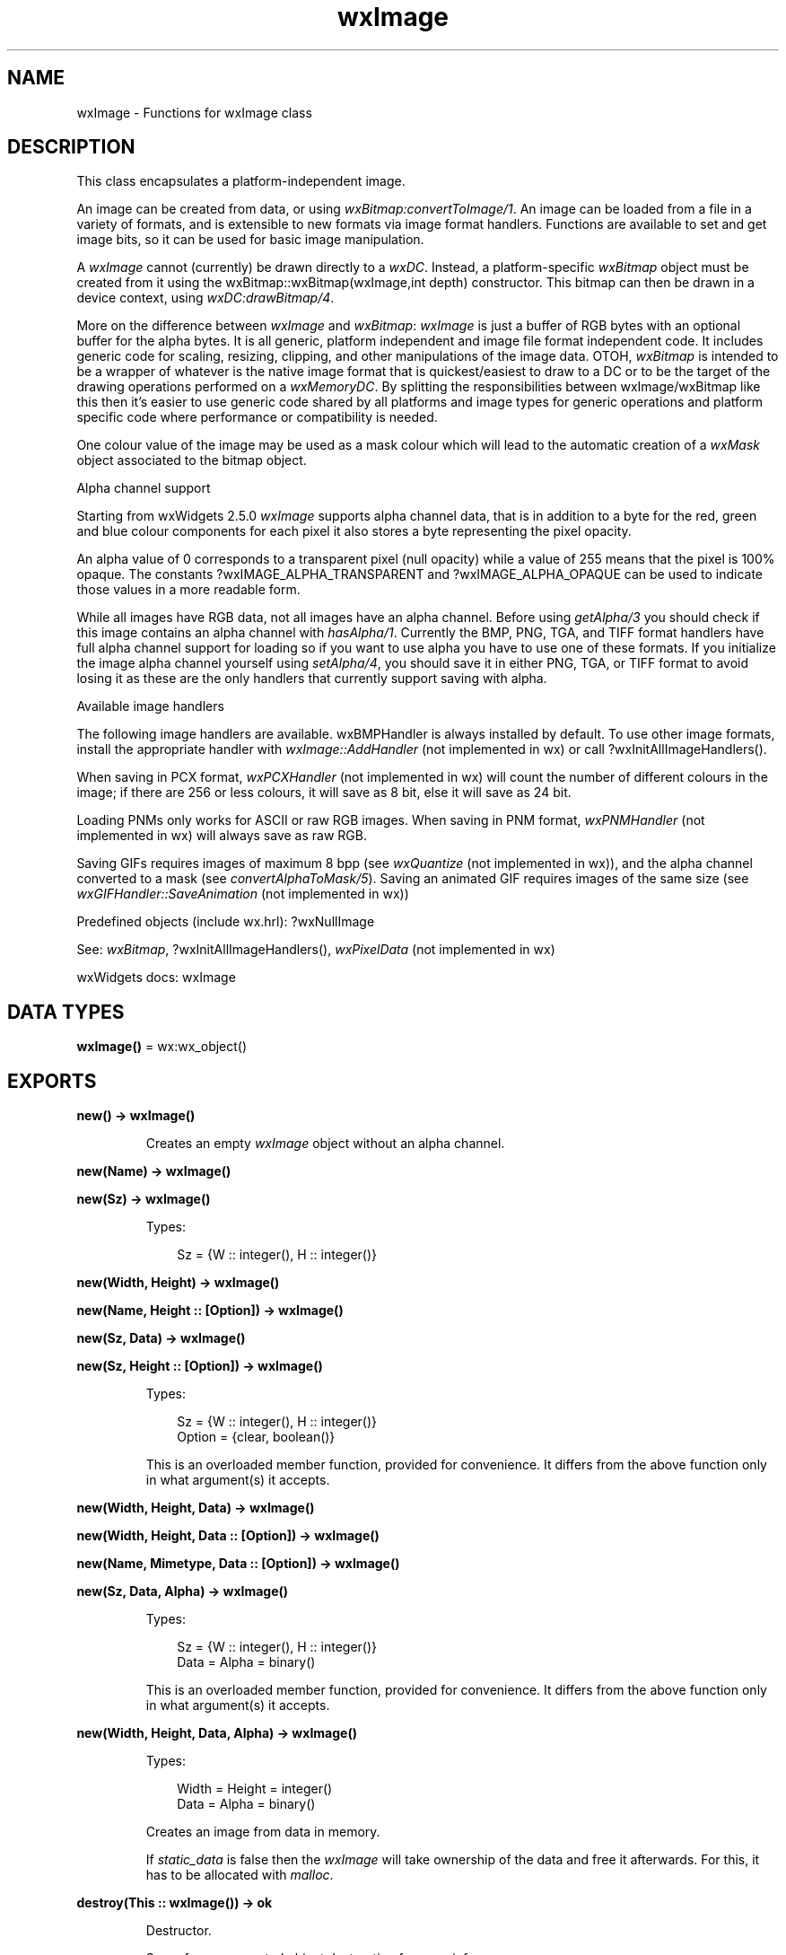 .TH wxImage 3 "wx 2.2.2" "wxWidgets team." "Erlang Module Definition"
.SH NAME
wxImage \- Functions for wxImage class
.SH DESCRIPTION
.LP
This class encapsulates a platform-independent image\&.
.LP
An image can be created from data, or using \fIwxBitmap:convertToImage/1\fR\&\&. An image can be loaded from a file in a variety of formats, and is extensible to new formats via image format handlers\&. Functions are available to set and get image bits, so it can be used for basic image manipulation\&.
.LP
A \fIwxImage\fR\& cannot (currently) be drawn directly to a \fIwxDC\fR\&\&. Instead, a platform-specific \fIwxBitmap\fR\& object must be created from it using the wxBitmap::wxBitmap(wxImage,int depth) constructor\&. This bitmap can then be drawn in a device context, using \fIwxDC:drawBitmap/4\fR\&\&.
.LP
More on the difference between \fIwxImage\fR\& and \fIwxBitmap\fR\&: \fIwxImage\fR\& is just a buffer of RGB bytes with an optional buffer for the alpha bytes\&. It is all generic, platform independent and image file format independent code\&. It includes generic code for scaling, resizing, clipping, and other manipulations of the image data\&. OTOH, \fIwxBitmap\fR\& is intended to be a wrapper of whatever is the native image format that is quickest/easiest to draw to a DC or to be the target of the drawing operations performed on a \fIwxMemoryDC\fR\&\&. By splitting the responsibilities between wxImage/wxBitmap like this then it\&'s easier to use generic code shared by all platforms and image types for generic operations and platform specific code where performance or compatibility is needed\&.
.LP
One colour value of the image may be used as a mask colour which will lead to the automatic creation of a \fIwxMask\fR\& object associated to the bitmap object\&.
.LP
Alpha channel support
.LP
Starting from wxWidgets 2\&.5\&.0 \fIwxImage\fR\& supports alpha channel data, that is in addition to a byte for the red, green and blue colour components for each pixel it also stores a byte representing the pixel opacity\&.
.LP
An alpha value of 0 corresponds to a transparent pixel (null opacity) while a value of 255 means that the pixel is 100% opaque\&. The constants ?wxIMAGE_ALPHA_TRANSPARENT and ?wxIMAGE_ALPHA_OPAQUE can be used to indicate those values in a more readable form\&.
.LP
While all images have RGB data, not all images have an alpha channel\&. Before using \fIgetAlpha/3\fR\& you should check if this image contains an alpha channel with \fIhasAlpha/1\fR\&\&. Currently the BMP, PNG, TGA, and TIFF format handlers have full alpha channel support for loading so if you want to use alpha you have to use one of these formats\&. If you initialize the image alpha channel yourself using \fIsetAlpha/4\fR\&, you should save it in either PNG, TGA, or TIFF format to avoid losing it as these are the only handlers that currently support saving with alpha\&.
.LP
Available image handlers
.LP
The following image handlers are available\&. wxBMPHandler is always installed by default\&. To use other image formats, install the appropriate handler with \fIwxImage::AddHandler\fR\& (not implemented in wx) or call ?wxInitAllImageHandlers()\&.
.LP
When saving in PCX format, \fIwxPCXHandler\fR\& (not implemented in wx) will count the number of different colours in the image; if there are 256 or less colours, it will save as 8 bit, else it will save as 24 bit\&.
.LP
Loading PNMs only works for ASCII or raw RGB images\&. When saving in PNM format, \fIwxPNMHandler\fR\& (not implemented in wx) will always save as raw RGB\&.
.LP
Saving GIFs requires images of maximum 8 bpp (see \fIwxQuantize\fR\& (not implemented in wx)), and the alpha channel converted to a mask (see \fIconvertAlphaToMask/5\fR\&)\&. Saving an animated GIF requires images of the same size (see \fIwxGIFHandler::SaveAnimation\fR\& (not implemented in wx))
.LP
Predefined objects (include wx\&.hrl): ?wxNullImage
.LP
See: \fIwxBitmap\fR\&, ?wxInitAllImageHandlers(), \fIwxPixelData\fR\& (not implemented in wx)
.LP
wxWidgets docs: wxImage
.SH DATA TYPES
.nf

\fBwxImage()\fR\& = wx:wx_object()
.br
.fi
.SH EXPORTS
.LP
.nf

.B
new() -> wxImage()
.br
.fi
.br
.RS
.LP
Creates an empty \fIwxImage\fR\& object without an alpha channel\&.
.RE
.LP
.nf

.B
new(Name) -> wxImage()
.br
.fi
.br
.nf

.B
new(Sz) -> wxImage()
.br
.fi
.br
.RS
.LP
Types:

.RS 3
Sz = {W :: integer(), H :: integer()}
.br
.RE
.RE
.LP
.nf

.B
new(Width, Height) -> wxImage()
.br
.fi
.br
.nf

.B
new(Name, Height :: [Option]) -> wxImage()
.br
.fi
.br
.nf

.B
new(Sz, Data) -> wxImage()
.br
.fi
.br
.nf

.B
new(Sz, Height :: [Option]) -> wxImage()
.br
.fi
.br
.RS
.LP
Types:

.RS 3
Sz = {W :: integer(), H :: integer()}
.br
Option = {clear, boolean()}
.br
.RE
.RE
.RS
.LP
This is an overloaded member function, provided for convenience\&. It differs from the above function only in what argument(s) it accepts\&.
.RE
.LP
.nf

.B
new(Width, Height, Data) -> wxImage()
.br
.fi
.br
.nf

.B
new(Width, Height, Data :: [Option]) -> wxImage()
.br
.fi
.br
.nf

.B
new(Name, Mimetype, Data :: [Option]) -> wxImage()
.br
.fi
.br
.nf

.B
new(Sz, Data, Alpha) -> wxImage()
.br
.fi
.br
.RS
.LP
Types:

.RS 3
Sz = {W :: integer(), H :: integer()}
.br
Data = Alpha = binary()
.br
.RE
.RE
.RS
.LP
This is an overloaded member function, provided for convenience\&. It differs from the above function only in what argument(s) it accepts\&.
.RE
.LP
.nf

.B
new(Width, Height, Data, Alpha) -> wxImage()
.br
.fi
.br
.RS
.LP
Types:

.RS 3
Width = Height = integer()
.br
Data = Alpha = binary()
.br
.RE
.RE
.RS
.LP
Creates an image from data in memory\&.
.LP
If \fIstatic_data\fR\& is false then the \fIwxImage\fR\& will take ownership of the data and free it afterwards\&. For this, it has to be allocated with \fImalloc\fR\&\&.
.RE
.LP
.nf

.B
destroy(This :: wxImage()) -> ok
.br
.fi
.br
.RS
.LP
Destructor\&.
.LP
See reference-counted object destruction for more info\&.
.RE
.LP
.nf

.B
blur(This, BlurRadius) -> wxImage()
.br
.fi
.br
.RS
.LP
Types:

.RS 3
This = wxImage()
.br
BlurRadius = integer()
.br
.RE
.RE
.RS
.LP
Blurs the image in both horizontal and vertical directions by the specified pixel \fIblurRadius\fR\&\&.
.LP
This should not be used when using a single mask colour for transparency\&.
.LP
See: \fIblurHorizontal/2\fR\&, \fIblurVertical/2\fR\& 
.RE
.LP
.nf

.B
blurHorizontal(This, BlurRadius) -> wxImage()
.br
.fi
.br
.RS
.LP
Types:

.RS 3
This = wxImage()
.br
BlurRadius = integer()
.br
.RE
.RE
.RS
.LP
Blurs the image in the horizontal direction only\&.
.LP
This should not be used when using a single mask colour for transparency\&.
.LP
See: \fIblur/2\fR\&, \fIblurVertical/2\fR\& 
.RE
.LP
.nf

.B
blurVertical(This, BlurRadius) -> wxImage()
.br
.fi
.br
.RS
.LP
Types:

.RS 3
This = wxImage()
.br
BlurRadius = integer()
.br
.RE
.RE
.RS
.LP
Blurs the image in the vertical direction only\&.
.LP
This should not be used when using a single mask colour for transparency\&.
.LP
See: \fIblur/2\fR\&, \fIblurHorizontal/2\fR\& 
.RE
.LP
.nf

.B
convertAlphaToMask(This) -> boolean()
.br
.fi
.br
.RS
.LP
Types:

.RS 3
This = wxImage()
.br
.RE
.RE
.LP
.nf

.B
convertAlphaToMask(This, Options :: [Option]) -> boolean()
.br
.fi
.br
.RS
.LP
Types:

.RS 3
This = wxImage()
.br
Option = {threshold, integer()}
.br
.RE
.RE
.RS
.LP
If the image has alpha channel, this method converts it to mask\&.
.LP
If the image has an alpha channel, all pixels with alpha value less than \fIthreshold\fR\& are replaced with the mask colour and the alpha channel is removed\&. Otherwise nothing is done\&.
.LP
The mask colour is chosen automatically using \fIfindFirstUnusedColour/2\fR\&, see the overload below if this is not appropriate\&.
.LP
Return: Returns true on success, false on error\&.
.RE
.LP
.nf

.B
convertAlphaToMask(This, Mr, Mg, Mb) -> boolean()
.br
.fi
.br
.RS
.LP
Types:

.RS 3
This = wxImage()
.br
Mr = Mg = Mb = integer()
.br
.RE
.RE
.LP
.nf

.B
convertAlphaToMask(This, Mr, Mg, Mb, Options :: [Option]) ->
.B
                      boolean()
.br
.fi
.br
.RS
.LP
Types:

.RS 3
This = wxImage()
.br
Mr = Mg = Mb = integer()
.br
Option = {threshold, integer()}
.br
.RE
.RE
.RS
.LP
If the image has alpha channel, this method converts it to mask using the specified colour as the mask colour\&.
.LP
If the image has an alpha channel, all pixels with alpha value less than \fIthreshold\fR\& are replaced with the mask colour and the alpha channel is removed\&. Otherwise nothing is done\&.
.LP
Since: 2\&.9\&.0
.LP
Return: Returns true on success, false on error\&.
.RE
.LP
.nf

.B
convertToGreyscale(This) -> wxImage()
.br
.fi
.br
.RS
.LP
Types:

.RS 3
This = wxImage()
.br
.RE
.RE
.RS
.LP
Returns a greyscale version of the image\&.
.LP
Since: 2\&.9\&.0
.RE
.LP
.nf

.B
convertToGreyscale(This, Weight_r, Weight_g, Weight_b) ->
.B
                      wxImage()
.br
.fi
.br
.RS
.LP
Types:

.RS 3
This = wxImage()
.br
Weight_r = Weight_g = Weight_b = number()
.br
.RE
.RE
.RS
.LP
Returns a greyscale version of the image\&.
.LP
The returned image uses the luminance component of the original to calculate the greyscale\&. Defaults to using the standard ITU-T BT\&.601 when converting to YUV, where every pixel equals (R * \fIweight_r\fR\&) + (G * \fIweight_g\fR\&) + (B * \fIweight_b\fR\&)\&.
.RE
.LP
.nf

.B
convertToMono(This, R, G, B) -> wxImage()
.br
.fi
.br
.RS
.LP
Types:

.RS 3
This = wxImage()
.br
R = G = B = integer()
.br
.RE
.RE
.RS
.LP
Returns monochromatic version of the image\&.
.LP
The returned image has white colour where the original has (r,g,b) colour and black colour everywhere else\&.
.RE
.LP
.nf

.B
copy(This) -> wxImage()
.br
.fi
.br
.RS
.LP
Types:

.RS 3
This = wxImage()
.br
.RE
.RE
.RS
.LP
Returns an identical copy of this image\&.
.RE
.LP
.nf

.B
create(This, Sz) -> boolean()
.br
.fi
.br
.RS
.LP
Types:

.RS 3
This = wxImage()
.br
Sz = {W :: integer(), H :: integer()}
.br
.RE
.RE
.LP
.nf

.B
create(This, Width, Height) -> boolean()
.br
.fi
.br
.nf

.B
create(This, Sz, Data) -> boolean()
.br
.fi
.br
.nf

.B
create(This, Sz, Height :: [Option]) -> boolean()
.br
.fi
.br
.RS
.LP
Types:

.RS 3
This = wxImage()
.br
Sz = {W :: integer(), H :: integer()}
.br
Option = {clear, boolean()}
.br
.RE
.RE
.RS
.LP
This is an overloaded member function, provided for convenience\&. It differs from the above function only in what argument(s) it accepts\&.
.RE
.LP
.nf

.B
create(This, Width, Height, Data) -> boolean()
.br
.fi
.br
.nf

.B
create(This, Width, Height, Data :: [Option]) -> boolean()
.br
.fi
.br
.nf

.B
create(This, Sz, Data, Alpha) -> boolean()
.br
.fi
.br
.RS
.LP
Types:

.RS 3
This = wxImage()
.br
Sz = {W :: integer(), H :: integer()}
.br
Data = Alpha = binary()
.br
.RE
.RE
.RS
.LP
This is an overloaded member function, provided for convenience\&. It differs from the above function only in what argument(s) it accepts\&.
.RE
.LP
.nf

.B
create(This, Width, Height, Data, Alpha) -> boolean()
.br
.fi
.br
.RS
.LP
Types:

.RS 3
This = wxImage()
.br
Width = Height = integer()
.br
Data = Alpha = binary()
.br
.RE
.RE
.RS
.LP
Creates a fresh image\&.
.LP
See \fInew/4\fR\& for more info\&.
.LP
Return: true if the call succeeded, false otherwise\&.
.RE
.LP
.nf

.B
\&'Destroy\&'(This) -> ok
.br
.fi
.br
.RS
.LP
Types:

.RS 3
This = wxImage()
.br
.RE
.RE
.RS
.LP
Destroys the image data\&.
.RE
.LP
.nf

.B
findFirstUnusedColour(This) -> Result
.br
.fi
.br
.RS
.LP
Types:

.RS 3
Result = 
.br
    {Res :: boolean(),
.br
     R :: integer(),
.br
     G :: integer(),
.br
     B :: integer()}
.br
This = wxImage()
.br
.RE
.RE
.LP
.nf

.B
findFirstUnusedColour(This, Options :: [Option]) -> Result
.br
.fi
.br
.RS
.LP
Types:

.RS 3
Result = 
.br
    {Res :: boolean(),
.br
     R :: integer(),
.br
     G :: integer(),
.br
     B :: integer()}
.br
This = wxImage()
.br
Option = 
.br
    {startR, integer()} |
.br
    {startG, integer()} |
.br
    {startB, integer()}
.br
.RE
.RE
.RS
.LP
Finds the first colour that is never used in the image\&.
.LP
The search begins at given initial colour and continues by increasing R, G and B components (in this order) by 1 until an unused colour is found or the colour space exhausted\&.
.LP
The parameters \fIr\fR\&, \fIg\fR\&, \fIb\fR\& are pointers to variables to save the colour\&.
.LP
The parameters \fIstartR\fR\&, \fIstartG\fR\&, \fIstartB\fR\& define the initial values of the colour\&. The returned colour will have RGB values equal to or greater than these\&.
.LP
Return: Returns false if there is no unused colour left, true on success\&.
.LP
Note: This method involves computing the histogram, which is a computationally intensive operation\&.
.RE
.LP
.nf

.B
getImageExtWildcard() -> unicode:charlist()
.br
.fi
.br
.RS
.LP
Iterates all registered \fIwxImageHandler\fR\& (not implemented in wx) objects, and returns a string containing file extension masks suitable for passing to file open/save dialog boxes\&.
.LP
Return: The format of the returned string is \fI"(*\&.ext1;*\&.ext2)|*\&.ext1;*\&.ext2"\fR\&\&. It is usually a good idea to prepend a description before passing the result to the dialog\&. Example:
.LP
See: \fIwxImageHandler\fR\& (not implemented in wx)
.RE
.LP
.nf

.B
getAlpha(This) -> binary()
.br
.fi
.br
.RS
.LP
Types:

.RS 3
This = wxImage()
.br
.RE
.RE
.RS
.LP
Returns pointer to the array storing the alpha values for this image\&.
.LP
This pointer is NULL for the images without the alpha channel\&. If the image does have it, this pointer may be used to directly manipulate the alpha values which are stored as the RGB ones\&.
.RE
.LP
.nf

.B
getAlpha(This, X, Y) -> integer()
.br
.fi
.br
.RS
.LP
Types:

.RS 3
This = wxImage()
.br
X = Y = integer()
.br
.RE
.RE
.RS
.LP
Return alpha value at given pixel location\&.
.RE
.LP
.nf

.B
getBlue(This, X, Y) -> integer()
.br
.fi
.br
.RS
.LP
Types:

.RS 3
This = wxImage()
.br
X = Y = integer()
.br
.RE
.RE
.RS
.LP
Returns the blue intensity at the given coordinate\&.
.RE
.LP
.nf

.B
getData(This) -> binary()
.br
.fi
.br
.RS
.LP
Types:

.RS 3
This = wxImage()
.br
.RE
.RE
.RS
.LP
Returns the image data as an array\&.
.LP
This is most often used when doing direct image manipulation\&. The return value points to an array of characters in RGBRGBRGB\&.\&.\&. format in the top-to-bottom, left-to-right order, that is the first RGB triplet corresponds to the first pixel of the first row, the second one - to the second pixel of the first row and so on until the end of the first row, with second row following after it and so on\&.
.LP
You should not delete the returned pointer nor pass it to \fIsetData/4\fR\&\&.
.RE
.LP
.nf

.B
getGreen(This, X, Y) -> integer()
.br
.fi
.br
.RS
.LP
Types:

.RS 3
This = wxImage()
.br
X = Y = integer()
.br
.RE
.RE
.RS
.LP
Returns the green intensity at the given coordinate\&.
.RE
.LP
.nf

.B
getImageCount(Filename) -> integer()
.br
.fi
.br
.RS
.LP
Types:

.RS 3
Filename = unicode:chardata()
.br
.RE
.RE
.LP
.nf

.B
getImageCount(Filename, Options :: [Option]) -> integer()
.br
.fi
.br
.RS
.LP
Types:

.RS 3
Filename = unicode:chardata()
.br
Option = {type, wx:wx_enum()}
.br
.RE
.RE
.RS
.LP
If the image file contains more than one image and the image handler is capable of retrieving these individually, this function will return the number of available images\&.
.LP
For the overload taking the parameter \fIfilename\fR\&, that\&'s the name of the file to query\&. For the overload taking the parameter \fIstream\fR\&, that\&'s the opened input stream with image data\&.
.LP
See \fIwxImageHandler::GetImageCount()\fR\& (not implemented in wx) for more info\&.
.LP
The parameter \fItype\fR\& may be one of the following values:
.LP
Return: Number of available images\&. For most image handlers, this is 1 (exceptions are TIFF and ICO formats as well as animated GIFs for which this function returns the number of frames in the animation)\&.
.RE
.LP
.nf

.B
getHeight(This) -> integer()
.br
.fi
.br
.RS
.LP
Types:

.RS 3
This = wxImage()
.br
.RE
.RE
.RS
.LP
Gets the height of the image in pixels\&.
.LP
See: \fIgetWidth/1\fR\&, \fIGetSize()\fR\& (not implemented in wx)
.RE
.LP
.nf

.B
getMaskBlue(This) -> integer()
.br
.fi
.br
.RS
.LP
Types:

.RS 3
This = wxImage()
.br
.RE
.RE
.RS
.LP
Gets the blue value of the mask colour\&.
.RE
.LP
.nf

.B
getMaskGreen(This) -> integer()
.br
.fi
.br
.RS
.LP
Types:

.RS 3
This = wxImage()
.br
.RE
.RE
.RS
.LP
Gets the green value of the mask colour\&.
.RE
.LP
.nf

.B
getMaskRed(This) -> integer()
.br
.fi
.br
.RS
.LP
Types:

.RS 3
This = wxImage()
.br
.RE
.RE
.RS
.LP
Gets the red value of the mask colour\&.
.RE
.LP
.nf

.B
getOrFindMaskColour(This) -> Result
.br
.fi
.br
.RS
.LP
Types:

.RS 3
Result = 
.br
    {Res :: boolean(),
.br
     R :: integer(),
.br
     G :: integer(),
.br
     B :: integer()}
.br
This = wxImage()
.br
.RE
.RE
.RS
.LP
Get the current mask colour or find a suitable unused colour that could be used as a mask colour\&.
.LP
Returns true if the image currently has a mask\&.
.RE
.LP
.nf

.B
getPalette(This) -> wxPalette:wxPalette()
.br
.fi
.br
.RS
.LP
Types:

.RS 3
This = wxImage()
.br
.RE
.RE
.RS
.LP
Returns the palette associated with the image\&.
.LP
Currently the palette is only used when converting to \fIwxBitmap\fR\& under Windows\&.
.LP
Some of the \fIwxImage\fR\& handlers have been modified to set the palette if one exists in the image file (usually 256 or less colour images in GIF or PNG format)\&.
.RE
.LP
.nf

.B
getRed(This, X, Y) -> integer()
.br
.fi
.br
.RS
.LP
Types:

.RS 3
This = wxImage()
.br
X = Y = integer()
.br
.RE
.RE
.RS
.LP
Returns the red intensity at the given coordinate\&.
.RE
.LP
.nf

.B
getSubImage(This, Rect) -> wxImage()
.br
.fi
.br
.RS
.LP
Types:

.RS 3
This = wxImage()
.br
Rect = 
.br
    {X :: integer(),
.br
     Y :: integer(),
.br
     W :: integer(),
.br
     H :: integer()}
.br
.RE
.RE
.RS
.LP
Returns a sub image of the current one as long as the rect belongs entirely to the image\&.
.RE
.LP
.nf

.B
getWidth(This) -> integer()
.br
.fi
.br
.RS
.LP
Types:

.RS 3
This = wxImage()
.br
.RE
.RE
.RS
.LP
Gets the width of the image in pixels\&.
.LP
See: \fIgetHeight/1\fR\&, \fIGetSize()\fR\& (not implemented in wx)
.RE
.LP
.nf

.B
hasAlpha(This) -> boolean()
.br
.fi
.br
.RS
.LP
Types:

.RS 3
This = wxImage()
.br
.RE
.RE
.RS
.LP
Returns true if this image has alpha channel, false otherwise\&.
.LP
See: \fIgetAlpha/3\fR\&, \fIsetAlpha/4\fR\& 
.RE
.LP
.nf

.B
hasMask(This) -> boolean()
.br
.fi
.br
.RS
.LP
Types:

.RS 3
This = wxImage()
.br
.RE
.RE
.RS
.LP
Returns true if there is a mask active, false otherwise\&.
.RE
.LP
.nf

.B
getOption(This, Name) -> unicode:charlist()
.br
.fi
.br
.RS
.LP
Types:

.RS 3
This = wxImage()
.br
Name = unicode:chardata()
.br
.RE
.RE
.RS
.LP
Gets a user-defined string-valued option\&.
.LP
Generic options:
.LP
Options specific to \fIwxGIFHandler\fR\& (not implemented in wx):
.LP
Return: The value of the option or an empty string if not found\&. Use \fIhasOption/2\fR\& if an empty string can be a valid option value\&.
.LP
See: \fIsetOption/3\fR\&, \fIgetOptionInt/2\fR\&, \fIhasOption/2\fR\& 
.RE
.LP
.nf

.B
getOptionInt(This, Name) -> integer()
.br
.fi
.br
.RS
.LP
Types:

.RS 3
This = wxImage()
.br
Name = unicode:chardata()
.br
.RE
.RE
.RS
.LP
Gets a user-defined integer-valued option\&.
.LP
The function is case-insensitive to \fIname\fR\&\&. If the given option is not present, the function returns 0\&. Use \fIhasOption/2\fR\& if 0 is a possibly valid value for the option\&.
.LP
Generic options:
.LP
Since: 2\&.9\&.3
.LP
Options specific to \fIwxPNGHandler\fR\& (not implemented in wx):
.LP
Options specific to \fIwxTIFFHandler\fR\& (not implemented in wx):
.LP
Options specific to \fIwxGIFHandler\fR\& (not implemented in wx):
.LP
Note: Be careful when combining the options \fIwxIMAGE_OPTION_TIFF_SAMPLESPERPIXEL\fR\&, \fIwxIMAGE_OPTION_TIFF_BITSPERSAMPLE\fR\&, and \fIwxIMAGE_OPTION_TIFF_PHOTOMETRIC\fR\&\&. While some measures are taken to prevent illegal combinations and/or values, it is still easy to abuse them and come up with invalid results in the form of either corrupted images or crashes\&.
.LP
Return: The value of the option or 0 if not found\&. Use \fIhasOption/2\fR\& if 0 can be a valid option value\&.
.LP
See: \fIsetOption/3\fR\&, \fIgetOption/2\fR\& 
.RE
.LP
.nf

.B
hasOption(This, Name) -> boolean()
.br
.fi
.br
.RS
.LP
Types:

.RS 3
This = wxImage()
.br
Name = unicode:chardata()
.br
.RE
.RE
.RS
.LP
Returns true if the given option is present\&.
.LP
The function is case-insensitive to \fIname\fR\&\&.
.LP
The lists of the currently supported options are in \fIgetOption/2\fR\& and \fIgetOptionInt/2\fR\& function docs\&.
.LP
See: \fIsetOption/3\fR\&, \fIgetOption/2\fR\&, \fIgetOptionInt/2\fR\& 
.RE
.LP
.nf

.B
initAlpha(This) -> ok
.br
.fi
.br
.RS
.LP
Types:

.RS 3
This = wxImage()
.br
.RE
.RE
.RS
.LP
Initializes the image alpha channel data\&.
.LP
It is an error to call it if the image already has alpha data\&. If it doesn\&'t, alpha data will be by default initialized to all pixels being fully opaque\&. But if the image has a mask colour, all mask pixels will be completely transparent\&.
.RE
.LP
.nf

.B
initStandardHandlers() -> ok
.br
.fi
.br
.RS
.LP
Internal use only\&.
.LP
Adds standard image format handlers\&. It only install wxBMPHandler for the time being, which is used by \fIwxBitmap\fR\&\&.
.LP
This function is called by wxWidgets on startup, and shouldn\&'t be called by the user\&.
.LP
See: \fIwxImageHandler\fR\& (not implemented in wx), ?wxInitAllImageHandlers(), \fIwxQuantize\fR\& (not implemented in wx)
.RE
.LP
.nf

.B
isTransparent(This, X, Y) -> boolean()
.br
.fi
.br
.RS
.LP
Types:

.RS 3
This = wxImage()
.br
X = Y = integer()
.br
.RE
.RE
.LP
.nf

.B
isTransparent(This, X, Y, Options :: [Option]) -> boolean()
.br
.fi
.br
.RS
.LP
Types:

.RS 3
This = wxImage()
.br
X = Y = integer()
.br
Option = {threshold, integer()}
.br
.RE
.RE
.RS
.LP
Returns true if the given pixel is transparent, i\&.e\&. either has the mask colour if this image has a mask or if this image has alpha channel and alpha value of this pixel is strictly less than \fIthreshold\fR\&\&.
.RE
.LP
.nf

.B
loadFile(This, Name) -> boolean()
.br
.fi
.br
.RS
.LP
Types:

.RS 3
This = wxImage()
.br
Name = unicode:chardata()
.br
.RE
.RE
.LP
.nf

.B
loadFile(This, Name, Options :: [Option]) -> boolean()
.br
.fi
.br
.RS
.LP
Types:

.RS 3
This = wxImage()
.br
Name = unicode:chardata()
.br
Option = {type, wx:wx_enum()} | {index, integer()}
.br
.RE
.RE
.RS
.LP
Loads an image from a file\&.
.LP
If no handler type is provided, the library will try to autodetect the format\&.
.RE
.LP
.nf

.B
loadFile(This, Name, Mimetype, Options :: [Option]) -> boolean()
.br
.fi
.br
.RS
.LP
Types:

.RS 3
This = wxImage()
.br
Name = Mimetype = unicode:chardata()
.br
Option = {index, integer()}
.br
.RE
.RE
.RS
.LP
Loads an image from a file\&.
.LP
If no handler type is provided, the library will try to autodetect the format\&.
.RE
.LP
.nf

.B
ok(This) -> boolean()
.br
.fi
.br
.RS
.LP
Types:

.RS 3
This = wxImage()
.br
.RE
.RE
.RS
.LP
See: \fIisOk/1\fR\&\&.
.RE
.LP
.nf

.B
isOk(This) -> boolean()
.br
.fi
.br
.RS
.LP
Types:

.RS 3
This = wxImage()
.br
.RE
.RE
.RS
.LP
Returns true if image data is present\&.
.RE
.LP
.nf

.B
removeHandler(Name) -> boolean()
.br
.fi
.br
.RS
.LP
Types:

.RS 3
Name = unicode:chardata()
.br
.RE
.RE
.RS
.LP
Finds the handler with the given name, and removes it\&.
.LP
The handler is also deleted\&.
.LP
Return: true if the handler was found and removed, false otherwise\&.
.LP
See: \fIwxImageHandler\fR\& (not implemented in wx)
.RE
.LP
.nf

.B
mirror(This) -> wxImage()
.br
.fi
.br
.RS
.LP
Types:

.RS 3
This = wxImage()
.br
.RE
.RE
.LP
.nf

.B
mirror(This, Options :: [Option]) -> wxImage()
.br
.fi
.br
.RS
.LP
Types:

.RS 3
This = wxImage()
.br
Option = {horizontally, boolean()}
.br
.RE
.RE
.RS
.LP
Returns a mirrored copy of the image\&.
.LP
The parameter \fIhorizontally\fR\& indicates the orientation\&.
.RE
.LP
.nf

.B
replace(This, R1, G1, B1, R2, G2, B2) -> ok
.br
.fi
.br
.RS
.LP
Types:

.RS 3
This = wxImage()
.br
R1 = G1 = B1 = R2 = G2 = B2 = integer()
.br
.RE
.RE
.RS
.LP
Replaces the colour specified by \fIr1\fR\&,g1,b1 by the colour \fIr2\fR\&,g2,b2\&.
.RE
.LP
.nf

.B
rescale(This, Width, Height) -> wxImage()
.br
.fi
.br
.RS
.LP
Types:

.RS 3
This = wxImage()
.br
Width = Height = integer()
.br
.RE
.RE
.LP
.nf

.B
rescale(This, Width, Height, Options :: [Option]) -> wxImage()
.br
.fi
.br
.RS
.LP
Types:

.RS 3
This = wxImage()
.br
Width = Height = integer()
.br
Option = {quality, wx:wx_enum()}
.br
.RE
.RE
.RS
.LP
Changes the size of the image in-place by scaling it: after a call to this function,the image will have the given width and height\&.
.LP
For a description of the \fIquality\fR\& parameter, see the \fIscale/4\fR\& function\&. Returns the (modified) image itself\&.
.LP
See: \fIscale/4\fR\& 
.RE
.LP
.nf

.B
resize(This, Size, Pos) -> wxImage()
.br
.fi
.br
.RS
.LP
Types:

.RS 3
This = wxImage()
.br
Size = {W :: integer(), H :: integer()}
.br
Pos = {X :: integer(), Y :: integer()}
.br
.RE
.RE
.LP
.nf

.B
resize(This, Size, Pos, Options :: [Option]) -> wxImage()
.br
.fi
.br
.RS
.LP
Types:

.RS 3
This = wxImage()
.br
Size = {W :: integer(), H :: integer()}
.br
Pos = {X :: integer(), Y :: integer()}
.br
Option = {r, integer()} | {g, integer()} | {b, integer()}
.br
.RE
.RE
.RS
.LP
Changes the size of the image in-place without scaling it by adding either a border with the given colour or cropping as necessary\&.
.LP
The image is pasted into a new image with the given \fIsize\fR\& and background colour at the position \fIpos\fR\& relative to the upper left of the new image\&.
.LP
If \fIred\fR\& = green = blue = -1 then use either the current mask colour if set or find, use, and set a suitable mask colour for any newly exposed areas\&.
.LP
Return: The (modified) image itself\&.
.LP
See: \fIsize/4\fR\& 
.RE
.LP
.nf

.B
rotate(This, Angle, RotationCentre) -> wxImage()
.br
.fi
.br
.RS
.LP
Types:

.RS 3
This = wxImage()
.br
Angle = number()
.br
RotationCentre = {X :: integer(), Y :: integer()}
.br
.RE
.RE
.LP
.nf

.B
rotate(This, Angle, RotationCentre, Options :: [Option]) ->
.B
          wxImage()
.br
.fi
.br
.RS
.LP
Types:

.RS 3
This = wxImage()
.br
Angle = number()
.br
RotationCentre = {X :: integer(), Y :: integer()}
.br
Option = 
.br
    {interpolating, boolean()} |
.br
    {offset_after_rotation, {X :: integer(), Y :: integer()}}
.br
.RE
.RE
.RS
.LP
Rotates the image about the given point, by \fIangle\fR\& radians\&.
.LP
Passing true to \fIinterpolating\fR\& results in better image quality, but is slower\&.
.LP
If the image has a mask, then the mask colour is used for the uncovered pixels in the rotated image background\&. Else, black (rgb 0, 0, 0) will be used\&.
.LP
Returns the rotated image, leaving this image intact\&.
.RE
.LP
.nf

.B
rotateHue(This, Angle) -> ok
.br
.fi
.br
.RS
.LP
Types:

.RS 3
This = wxImage()
.br
Angle = number()
.br
.RE
.RE
.RS
.LP
Rotates the hue of each pixel in the image by \fIangle\fR\&, which is a double in the range of -1\&.0 to +1\&.0, where -1\&.0 corresponds to -360 degrees and +1\&.0 corresponds to +360 degrees\&.
.RE
.LP
.nf

.B
rotate90(This) -> wxImage()
.br
.fi
.br
.RS
.LP
Types:

.RS 3
This = wxImage()
.br
.RE
.RE
.LP
.nf

.B
rotate90(This, Options :: [Option]) -> wxImage()
.br
.fi
.br
.RS
.LP
Types:

.RS 3
This = wxImage()
.br
Option = {clockwise, boolean()}
.br
.RE
.RE
.RS
.LP
Returns a copy of the image rotated 90 degrees in the direction indicated by \fIclockwise\fR\&\&.
.RE
.LP
.nf

.B
saveFile(This, Name) -> boolean()
.br
.fi
.br
.RS
.LP
Types:

.RS 3
This = wxImage()
.br
Name = unicode:chardata()
.br
.RE
.RE
.RS
.LP
Saves an image in the named file\&.
.LP
File type is determined from the extension of the file name\&. Note that this function may fail if the extension is not recognized! You can use one of the forms above to save images to files with non-standard extensions\&.
.RE
.LP
.nf

.B
saveFile(This, Name, Type) -> boolean()
.br
.fi
.br
.nf

.B
saveFile(This, Name, Mimetype) -> boolean()
.br
.fi
.br
.RS
.LP
Types:

.RS 3
This = wxImage()
.br
Name = Mimetype = unicode:chardata()
.br
.RE
.RE
.RS
.LP
Saves an image in the named file\&.
.RE
.LP
.nf

.B
scale(This, Width, Height) -> wxImage()
.br
.fi
.br
.RS
.LP
Types:

.RS 3
This = wxImage()
.br
Width = Height = integer()
.br
.RE
.RE
.LP
.nf

.B
scale(This, Width, Height, Options :: [Option]) -> wxImage()
.br
.fi
.br
.RS
.LP
Types:

.RS 3
This = wxImage()
.br
Width = Height = integer()
.br
Option = {quality, wx:wx_enum()}
.br
.RE
.RE
.RS
.LP
Returns a scaled version of the image\&.
.LP
This is also useful for scaling bitmaps in general as the only other way to scale bitmaps is to blit a \fIwxMemoryDC\fR\& into another \fIwxMemoryDC\fR\&\&.
.LP
The parameter \fIquality\fR\& determines what method to use for resampling the image, see wxImageResizeQuality documentation\&.
.LP
It should be noted that although using \fIwxIMAGE_QUALITY_HIGH\fR\& produces much nicer looking results it is a slower method\&. Downsampling will use the box averaging method which seems to operate very fast\&. If you are upsampling larger images using this method you will most likely notice that it is a bit slower and in extreme cases it will be quite substantially slower as the bicubic algorithm has to process a lot of data\&.
.LP
It should also be noted that the high quality scaling may not work as expected when using a single mask colour for transparency, as the scaling will blur the image and will therefore remove the mask partially\&. Using the alpha channel will work\&.
.LP
Example:
.LP
See: \fIrescale/4\fR\& 
.RE
.LP
.nf

.B
size(This, Size, Pos) -> wxImage()
.br
.fi
.br
.RS
.LP
Types:

.RS 3
This = wxImage()
.br
Size = {W :: integer(), H :: integer()}
.br
Pos = {X :: integer(), Y :: integer()}
.br
.RE
.RE
.LP
.nf

.B
size(This, Size, Pos, Options :: [Option]) -> wxImage()
.br
.fi
.br
.RS
.LP
Types:

.RS 3
This = wxImage()
.br
Size = {W :: integer(), H :: integer()}
.br
Pos = {X :: integer(), Y :: integer()}
.br
Option = {r, integer()} | {g, integer()} | {b, integer()}
.br
.RE
.RE
.RS
.LP
Returns a resized version of this image without scaling it by adding either a border with the given colour or cropping as necessary\&.
.LP
The image is pasted into a new image with the given \fIsize\fR\& and background colour at the position \fIpos\fR\& relative to the upper left of the new image\&.
.LP
If \fIred\fR\& = green = blue = -1 then the areas of the larger image not covered by this image are made transparent by filling them with the image mask colour (which will be allocated automatically if it isn\&'t currently set)\&.
.LP
Otherwise, the areas will be filled with the colour with the specified RGB components\&.
.LP
See: \fIresize/4\fR\& 
.RE
.LP
.nf

.B
setAlpha(This, Alpha) -> ok
.br
.fi
.br
.RS
.LP
Types:

.RS 3
This = wxImage()
.br
Alpha = binary()
.br
.RE
.RE
.RS
.LP
This function is similar to \fIsetData/4\fR\& and has similar restrictions\&.
.LP
The pointer passed to it may however be NULL in which case the function will allocate the alpha array internally - this is useful to add alpha channel data to an image which doesn\&'t have any\&.
.LP
If the pointer is not NULL, it must have one byte for each image pixel and be allocated with malloc()\&. \fIwxImage\fR\& takes ownership of the pointer and will free it unless \fIstatic_data\fR\& parameter is set to true - in this case the caller should do it\&.
.RE
.LP
.nf

.B
setAlpha(This, X, Y, Alpha) -> ok
.br
.fi
.br
.RS
.LP
Types:

.RS 3
This = wxImage()
.br
X = Y = Alpha = integer()
.br
.RE
.RE
.RS
.LP
Sets the alpha value for the given pixel\&.
.LP
This function should only be called if the image has alpha channel data, use \fIhasAlpha/1\fR\& to check for this\&.
.RE
.LP
.nf

.B
setData(This, Data) -> ok
.br
.fi
.br
.RS
.LP
Types:

.RS 3
This = wxImage()
.br
Data = binary()
.br
.RE
.RE
.RS
.LP
Sets the image data without performing checks\&.
.LP
The data given must have the size (width*height*3) or results will be unexpected\&. Don\&'t use this method if you aren\&'t sure you know what you are doing\&.
.LP
The data must have been allocated with \fImalloc()\fR\&, \fINOT\fR\& with \fIoperator\fR\& new\&.
.LP
If \fIstatic_data\fR\& is false, after this call the pointer to the data is owned by the \fIwxImage\fR\& object, that will be responsible for deleting it\&. Do not pass to this function a pointer obtained through \fIgetData/1\fR\&\&.
.RE
.LP
.nf

.B
setData(This, Data, New_width, New_height) -> ok
.br
.fi
.br
.RS
.LP
Types:

.RS 3
This = wxImage()
.br
Data = binary()
.br
New_width = New_height = integer()
.br
.RE
.RE
.RS
.LP
This is an overloaded member function, provided for convenience\&. It differs from the above function only in what argument(s) it accepts\&.
.RE
.LP
.nf

.B
setMask(This) -> ok
.br
.fi
.br
.RS
.LP
Types:

.RS 3
This = wxImage()
.br
.RE
.RE
.LP
.nf

.B
setMask(This, Options :: [Option]) -> ok
.br
.fi
.br
.RS
.LP
Types:

.RS 3
This = wxImage()
.br
Option = {mask, boolean()}
.br
.RE
.RE
.RS
.LP
Specifies whether there is a mask or not\&.
.LP
The area of the mask is determined by the current mask colour\&.
.RE
.LP
.nf

.B
setMaskColour(This, Red, Green, Blue) -> ok
.br
.fi
.br
.RS
.LP
Types:

.RS 3
This = wxImage()
.br
Red = Green = Blue = integer()
.br
.RE
.RE
.RS
.LP
Sets the mask colour for this image (and tells the image to use the mask)\&.
.RE
.LP
.nf

.B
setMaskFromImage(This, Mask, Mr, Mg, Mb) -> boolean()
.br
.fi
.br
.RS
.LP
Types:

.RS 3
This = Mask = wxImage()
.br
Mr = Mg = Mb = integer()
.br
.RE
.RE
.RS
.LP
Sets image\&'s mask so that the pixels that have RGB value of mr,mg,mb in mask will be masked in the image\&.
.LP
This is done by first finding an unused colour in the image, setting this colour as the mask colour and then using this colour to draw all pixels in the image who corresponding pixel in mask has given RGB value\&.
.LP
The parameter \fImask\fR\& is the mask image to extract mask shape from\&. It must have the same dimensions as the image\&.
.LP
The parameters \fImr\fR\&, \fImg\fR\&, \fImb\fR\& are the RGB values of the pixels in mask that will be used to create the mask\&.
.LP
Return: Returns false if mask does not have same dimensions as the image or if there is no unused colour left\&. Returns true if the mask was successfully applied\&.
.LP
Note: Note that this method involves computing the histogram, which is a computationally intensive operation\&.
.RE
.LP
.nf

.B
setOption(This, Name, Value) -> ok
.br
.fi
.br
.nf

.B
setOption(This, Name, Value) -> ok
.br
.fi
.br
.RS
.LP
Types:

.RS 3
This = wxImage()
.br
Name = Value = unicode:chardata()
.br
.RE
.RE
.RS
.LP
Sets a user-defined option\&.
.LP
The function is case-insensitive to \fIname\fR\&\&.
.LP
For example, when saving as a JPEG file, the option \fIquality\fR\& is used, which is a number between 0 and 100 (0 is terrible, 100 is very good)\&.
.LP
The lists of the currently supported options are in \fIgetOption/2\fR\& and \fIgetOptionInt/2\fR\& function docs\&.
.LP
See: \fIgetOption/2\fR\&, \fIgetOptionInt/2\fR\&, \fIhasOption/2\fR\& 
.RE
.LP
.nf

.B
setPalette(This, Palette) -> ok
.br
.fi
.br
.RS
.LP
Types:

.RS 3
This = wxImage()
.br
Palette = wxPalette:wxPalette()
.br
.RE
.RE
.RS
.LP
Associates a palette with the image\&.
.LP
The palette may be used when converting \fIwxImage\fR\& to \fIwxBitmap\fR\& (MSW only at present) or in file save operations (none as yet)\&.
.RE
.LP
.nf

.B
setRGB(This, Rect, Red, Green, Blue) -> ok
.br
.fi
.br
.RS
.LP
Types:

.RS 3
This = wxImage()
.br
Rect = 
.br
    {X :: integer(),
.br
     Y :: integer(),
.br
     W :: integer(),
.br
     H :: integer()}
.br
Red = Green = Blue = integer()
.br
.RE
.RE
.RS
.LP
Sets the colour of the pixels within the given rectangle\&.
.LP
This routine performs bounds-checks for the coordinate so it can be considered a safe way to manipulate the data\&.
.RE
.LP
.nf

.B
setRGB(This, X, Y, R, G, B) -> ok
.br
.fi
.br
.RS
.LP
Types:

.RS 3
This = wxImage()
.br
X = Y = R = G = B = integer()
.br
.RE
.RE
.RS
.LP
Set the color of the pixel at the given x and y coordinate\&.
.RE